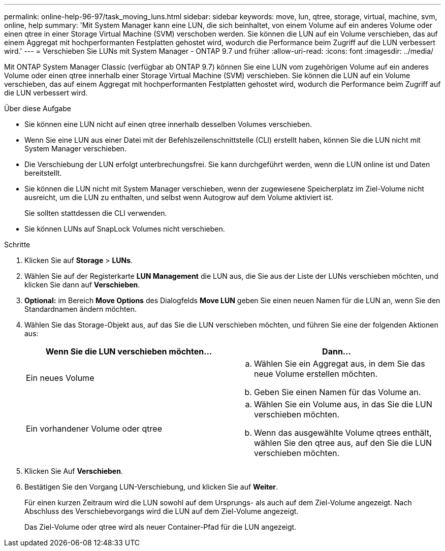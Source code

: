 ---
permalink: online-help-96-97/task_moving_luns.html 
sidebar: sidebar 
keywords: move, lun, qtree, storage, virtual, machine, svm, online, help 
summary: 'Mit System Manager kann eine LUN, die sich beinhaltet, von einem Volume auf ein anderes Volume oder einen qtree in einer Storage Virtual Machine (SVM) verschoben werden. Sie können die LUN auf ein Volume verschieben, das auf einem Aggregat mit hochperformanten Festplatten gehostet wird, wodurch die Performance beim Zugriff auf die LUN verbessert wird.' 
---
= Verschieben Sie LUNs mit System Manager - ONTAP 9.7 und früher
:allow-uri-read: 
:icons: font
:imagesdir: ../media/


[role="lead"]
Mit ONTAP System Manager Classic (verfügbar ab ONTAP 9.7) können Sie eine LUN vom zugehörigen Volume auf ein anderes Volume oder einen qtree innerhalb einer Storage Virtual Machine (SVM) verschieben. Sie können die LUN auf ein Volume verschieben, das auf einem Aggregat mit hochperformanten Festplatten gehostet wird, wodurch die Performance beim Zugriff auf die LUN verbessert wird.

.Über diese Aufgabe
* Sie können eine LUN nicht auf einen qtree innerhalb desselben Volumes verschieben.
* Wenn Sie eine LUN aus einer Datei mit der Befehlszeilenschnittstelle (CLI) erstellt haben, können Sie die LUN nicht mit System Manager verschieben.
* Die Verschiebung der LUN erfolgt unterbrechungsfrei. Sie kann durchgeführt werden, wenn die LUN online ist und Daten bereitstellt.
* Sie können die LUN nicht mit System Manager verschieben, wenn der zugewiesene Speicherplatz im Ziel-Volume nicht ausreicht, um die LUN zu enthalten, und selbst wenn Autogrow auf dem Volume aktiviert ist.
+
Sie sollten stattdessen die CLI verwenden.

* Sie können LUNs auf SnapLock Volumes nicht verschieben.


.Schritte
. Klicken Sie auf *Storage* > *LUNs*.
. Wählen Sie auf der Registerkarte *LUN Management* die LUN aus, die Sie aus der Liste der LUNs verschieben möchten, und klicken Sie dann auf *Verschieben*.
. *Optional:* im Bereich *Move Options* des Dialogfelds *Move LUN* geben Sie einen neuen Namen für die LUN an, wenn Sie den Standardnamen ändern möchten.
. Wählen Sie das Storage-Objekt aus, auf das Sie die LUN verschieben möchten, und führen Sie eine der folgenden Aktionen aus:
+
|===
| Wenn Sie die LUN verschieben möchten... | Dann... 


 a| 
Ein neues Volume
 a| 
.. Wählen Sie ein Aggregat aus, in dem Sie das neue Volume erstellen möchten.
.. Geben Sie einen Namen für das Volume an.




 a| 
Ein vorhandener Volume oder qtree
 a| 
.. Wählen Sie ein Volume aus, in das Sie die LUN verschieben möchten.
.. Wenn das ausgewählte Volume qtrees enthält, wählen Sie den qtree aus, auf den Sie die LUN verschieben möchten.


|===
. Klicken Sie Auf *Verschieben*.
. Bestätigen Sie den Vorgang LUN-Verschiebung, und klicken Sie auf *Weiter*.
+
Für einen kurzen Zeitraum wird die LUN sowohl auf dem Ursprungs- als auch auf dem Ziel-Volume angezeigt. Nach Abschluss des Verschiebevorgangs wird die LUN auf dem Ziel-Volume angezeigt.

+
Das Ziel-Volume oder qtree wird als neuer Container-Pfad für die LUN angezeigt.



